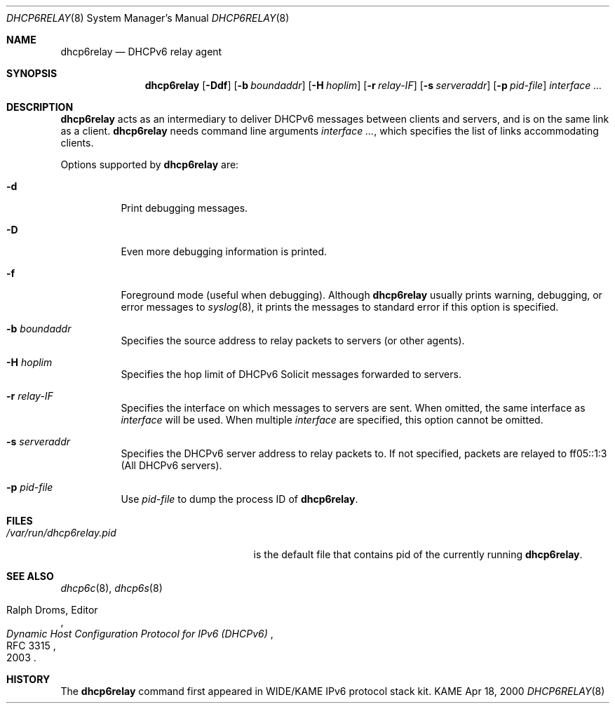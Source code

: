 .\"	$KAME: dhcp6relay.8,v 1.19 2005/03/02 04:56:49 suz Exp $
.\"
.\" Copyright (C) 2000 WIDE Project.
.\" All rights reserved.
.\" 
.\" Redistribution and use in source and binary forms, with or without
.\" modification, are permitted provided that the following conditions
.\" are met:
.\" 1. Redistributions of source code must retain the above copyright
.\"    notice, this list of conditions and the following disclaimer.
.\" 2. Redistributions in binary form must reproduce the above copyright
.\"    notice, this list of conditions and the following disclaimer in the
.\"    documentation and/or other materials provided with the distribution.
.\" 3. Neither the name of the project nor the names of its contributors
.\"    may be used to endorse or promote products derived from this software
.\"    without specific prior written permission.
.\" 
.\" THIS SOFTWARE IS PROVIDED BY THE PROJECT AND CONTRIBUTORS ``AS IS'' AND
.\" ANY EXPRESS OR IMPLIED WARRANTIES, INCLUDING, BUT NOT LIMITED TO, THE
.\" IMPLIED WARRANTIES OF MERCHANTABILITY AND FITNESS FOR A PARTICULAR PURPOSE
.\" ARE DISCLAIMED.  IN NO EVENT SHALL THE PROJECT OR CONTRIBUTORS BE LIABLE
.\" FOR ANY DIRECT, INDIRECT, INCIDENTAL, SPECIAL, EXEMPLARY, OR CONSEQUENTIAL
.\" DAMAGES (INCLUDING, BUT NOT LIMITED TO, PROCUREMENT OF SUBSTITUTE GOODS
.\" OR SERVICES; LOSS OF USE, DATA, OR PROFITS; OR BUSINESS INTERRUPTION)
.\" HOWEVER CAUSED AND ON ANY THEORY OF LIABILITY, WHETHER IN CONTRACT, STRICT
.\" LIABILITY, OR TORT (INCLUDING NEGLIGENCE OR OTHERWISE) ARISING IN ANY WAY
.\" OUT OF THE USE OF THIS SOFTWARE, EVEN IF ADVISED OF THE POSSIBILITY OF
.\" SUCH DAMAGE.
.\"
.Dd Apr 18, 2000
.Dt DHCP6RELAY 8
.Os KAME
.Sh NAME
.Nm dhcp6relay
.Nd DHCPv6 relay agent
.\"
.Sh SYNOPSIS
.Nm
.Op Fl Ddf
.Op Fl b Ar boundaddr
.Op Fl H Ar hoplim
.Op Fl r Ar relay-IF
.Op Fl s Ar serveraddr
.Op Fl p Ar pid-file
.Ar interface ...
.\"
.Sh DESCRIPTION
.Nm
acts as an intermediary to deliver DHCPv6 messages between clients and
servers, and is on the same link as a client.
.\"
.Nm
needs command line arguments
.Ar interface ... ,
which specifies the list of links accommodating clients.
.Pp
Options supported by
.Nm
are:
.Bl -tag -width Ds
.It Fl d
Print debugging messages.
.It Fl D
Even more debugging information is printed.
.It Fl f
Foreground mode (useful when debugging).
Although
.Nm
usually prints warning, debugging, or error messages to
.Xr syslog 8 ,
it prints the messages to standard error if this option is
specified.
.It Fl b Ar boundaddr
Specifies the source address to relay packets to servers (or other
agents).
.It Fl H Ar hoplim
Specifies the hop limit of DHCPv6 Solicit messages forwarded to
servers.
.It Fl r Ar relay-IF
Specifies the interface on which messages to servers are sent.
When omitted, the same interface as
.Ar interface
will be used.
When multiple 
.Ar interface
are specified, this option cannot be omitted.
.It Fl s Ar serveraddr
Specifies the DHCPv6 server address to relay packets to.
If not specified, packets are relayed to ff05::1:3 (All DHCPv6 servers).
.It Fl p Ar pid-file
Use
.Ar pid-file
to dump the process ID of
.Nm .
.El
.\"
.Sh FILES
.Bl -tag -width /var/run/dhcp6relay.pid -compact
.It Pa /var/run/dhcp6relay.pid
is the default file that contains pid of the currently running
.Nm .
.El

.Sh SEE ALSO
.Xr dhcp6c 8 ,
.Xr dhcp6s 8
.Rs
.%A Ralph Droms, Editor
.%D 2003
.%T Dynamic Host Configuration Protocol for IPv6 (DHCPv6)
.%R RFC 3315
.Re
.\"
.Sh HISTORY
The
.Nm
command first appeared in WIDE/KAME IPv6 protocol stack kit.
.\"
.Bl -enum
.El
